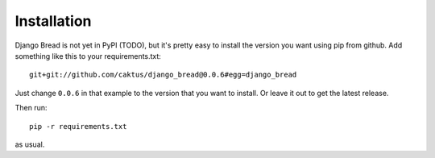 .. _installation:

Installation
============

Django Bread is not yet in PyPI (TODO), but it's pretty
easy to install the version you want using pip from github.
Add something like this to your requirements.txt::

    git+git://github.com/caktus/django_bread@0.0.6#egg=django_bread

Just change ``0.0.6`` in that example to the version that you
want to install.  Or leave it out to get the latest release.

Then run::

    pip -r requirements.txt

as usual.
